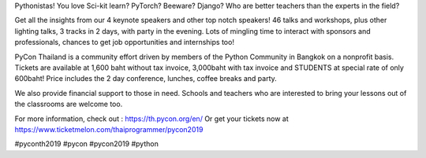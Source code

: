 .. title: They're here in Thailand!
.. slug: theyre-here-in-thailand
.. date: 2019-05-21 13:30:00 UTC+07:00
.. type: micro
.. status: published

Pythonistas! You love Sci-kit learn? PyTorch? Beeware? Django? Who are better teachers than the experts in the field? 

Get all the insights from our 4 keynote speakers and other top notch speakers! 46 talks and workshops, plus other lighting talks, 3 tracks in 2 days, with party in the evening. Lots of mingling time to interact with sponsors and professionals, chances to get job opportunities and internships too!



PyCon Thailand is a community effort driven by members of the Python Community in Bangkok on a nonprofit basis. Tickets are available at 1,600 baht without tax invoice, 3,000baht with tax invoice and STUDENTS at special rate of only 600baht! Price includes the 2 day conference, lunches, coffee breaks and party.

We also provide financial support to those in need. Schools and teachers who are interested to bring your lessons out of the classrooms are welcome too.

For more information, check out : https://th.pycon.org/en/
Or get your tickets now at https://www.ticketmelon.com/thaiprogrammer/pycon2019

.. image:: /students_600b.jpg

#pyconth2019 #pycon #pycon2019 #python
